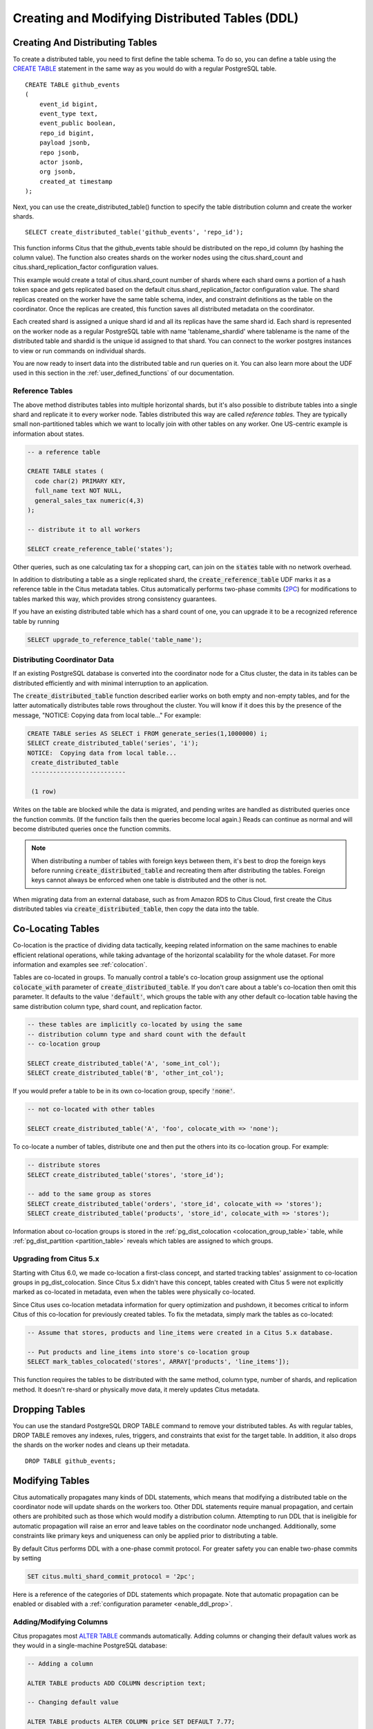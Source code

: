 .. _ddl:

Creating and Modifying Distributed Tables (DDL)
###############################################

Creating And Distributing Tables
--------------------------------

To create a distributed table, you need to first define the table schema. To do so, you can define a table using the `CREATE TABLE <http://www.postgresql.org/docs/current/static/sql-createtable.html>`_ statement in the same way as you would do with a regular PostgreSQL table.

::

    CREATE TABLE github_events
    (
    	event_id bigint,
    	event_type text,
    	event_public boolean,
    	repo_id bigint,
    	payload jsonb,
    	repo jsonb,
    	actor jsonb,
    	org jsonb,
    	created_at timestamp
    );

Next, you can use the create_distributed_table() function to specify the table
distribution column and create the worker shards.

::

    SELECT create_distributed_table('github_events', 'repo_id');

This function informs Citus that the github_events table should be distributed
on the repo_id column (by hashing the column value). The function also creates
shards on the worker nodes using the citus.shard_count and
citus.shard_replication_factor configuration values.

This example would create a total of citus.shard_count number of shards where each
shard owns a portion of a hash token space and gets replicated based on the
default citus.shard_replication_factor configuration value. The shard replicas
created on the worker have the same table schema, index, and constraint
definitions as the table on the coordinator. Once the replicas are created, this
function saves all distributed metadata on the coordinator.

Each created shard is assigned a unique shard id and all its replicas have the same shard id. Each shard is represented on the worker node as a regular PostgreSQL table with name 'tablename_shardid' where tablename is the name of the distributed table and shardid is the unique id assigned to that shard. You can connect to the worker postgres instances to view or run commands on individual shards.

You are now ready to insert data into the distributed table and run queries on it. You can also learn more about the UDF used in this section in the :ref:`user_defined_functions` of our documentation.

.. _reference_tables:

Reference Tables
~~~~~~~~~~~~~~~~

The above method distributes tables into multiple horizontal shards, but it's also possible to distribute tables into a single shard and replicate it to every worker node. Tables distributed this way are called *reference tables.*  They are typically small non-partitioned tables which we want to locally join with other tables on any worker. One US-centric example is information about states.

.. code-block:: postgresql

  -- a reference table

  CREATE TABLE states (
    code char(2) PRIMARY KEY,
    full_name text NOT NULL,
    general_sales_tax numeric(4,3)
  );

  -- distribute it to all workers

  SELECT create_reference_table('states');

Other queries, such as one calculating tax for a shopping cart, can join on the :code:`states` table with no network overhead.

In addition to distributing a table as a single replicated shard, the :code:`create_reference_table` UDF marks it as a reference table in the Citus metadata tables. Citus automatically performs two-phase commits (`2PC <https://en.wikipedia.org/wiki/Two-phase_commit_protocol>`_) for modifications to tables marked this way, which provides strong consistency guarantees.

If you have an existing distributed table which has a shard count of one, you can upgrade it to be a recognized reference table by running

.. code-block:: postgresql

  SELECT upgrade_to_reference_table('table_name');

Distributing Coordinator Data
~~~~~~~~~~~~~~~~~~~~~~~~~~~~~

If an existing PostgreSQL database is converted into the coordinator node for a Citus cluster, the data in its tables can be distributed efficiently and with minimal interruption to an application.

The :code:`create_distributed_table` function described earlier works on both empty and non-empty tables, and for the latter automatically distributes table rows throughout the cluster. You will know if it does this by the presence of the message, "NOTICE:  Copying data from local table..." For example:

.. code-block:: postgresql

  CREATE TABLE series AS SELECT i FROM generate_series(1,1000000) i;
  SELECT create_distributed_table('series', 'i');
  NOTICE:  Copying data from local table...
   create_distributed_table
   --------------------------

   (1 row)

Writes on the table are blocked while the data is migrated, and pending writes are handled as distributed queries once the function commits. (If the function fails then the queries become local again.) Reads can continue as normal and will become distributed queries once the function commits.

.. note::

  When distributing a number of tables with foreign keys between them, it's best to drop the foreign keys before running :code:`create_distributed_table` and recreating them after distributing the tables. Foreign keys cannot always be enforced when one table is distributed and the other is not.

When migrating data from an external database, such as from Amazon RDS to Citus Cloud, first create the Citus distributed tables via :code:`create_distributed_table`, then copy the data into the table.

.. _colocation_groups:

Co-Locating Tables
------------------

Co-location is the practice of dividing data tactically, keeping related information on the same machines to enable efficient relational operations, while taking advantage of the horizontal scalability for the whole dataset. For more information and examples see :ref:`colocation`.

Tables are co-located in groups. To manually control a table's co-location group assignment use the optional :code:`colocate_with` parameter of :code:`create_distributed_table`. If you don't care about a table's co-location then omit this parameter. It defaults to the value :code:`'default'`, which groups the table with any other default co-location table having the same distribution column type, shard count, and replication factor.

.. code-block:: postgresql

  -- these tables are implicitly co-located by using the same
  -- distribution column type and shard count with the default
  -- co-location group

  SELECT create_distributed_table('A', 'some_int_col');
  SELECT create_distributed_table('B', 'other_int_col');

If you would prefer a table to be in its own co-location group, specify :code:`'none'`.

.. code-block:: postgresql

  -- not co-located with other tables

  SELECT create_distributed_table('A', 'foo', colocate_with => 'none');

To co-locate a number of tables, distribute one and then put the others into its co-location group. For example:

.. code-block:: postgresql

  -- distribute stores
  SELECT create_distributed_table('stores', 'store_id');

  -- add to the same group as stores
  SELECT create_distributed_table('orders', 'store_id', colocate_with => 'stores');
  SELECT create_distributed_table('products', 'store_id', colocate_with => 'stores');

Information about co-location groups is stored in the :ref:`pg_dist_colocation <colocation_group_table>` table, while :ref:`pg_dist_partition <partition_table>` reveals which tables are assigned to which groups.

.. _marking_colocation:

Upgrading from Citus 5.x
~~~~~~~~~~~~~~~~~~~~~~~~

Starting with Citus 6.0, we made co-location a first-class concept, and started tracking tables' assignment to co-location groups in pg_dist_colocation. Since Citus 5.x didn't have this concept, tables created with Citus 5 were not explicitly marked as co-located in metadata, even when the tables were physically co-located.

Since Citus uses co-location metadata information for query optimization and pushdown, it becomes critical to inform Citus of this co-location for previously created tables. To fix the metadata, simply mark the tables as co-located:

.. code-block:: postgresql

  -- Assume that stores, products and line_items were created in a Citus 5.x database.

  -- Put products and line_items into store's co-location group
  SELECT mark_tables_colocated('stores', ARRAY['products', 'line_items']);

This function requires the tables to be distributed with the same method, column type, number of shards, and replication method. It doesn't re-shard or physically move data, it merely updates Citus metadata.

Dropping Tables
---------------

You can use the standard PostgreSQL DROP TABLE command to remove your distributed tables. As with regular tables, DROP TABLE removes any indexes, rules, triggers, and constraints that exist for the target table. In addition, it also drops the shards on the worker nodes and cleans up their metadata.

::

    DROP TABLE github_events;

.. _ddl_prop_support:

Modifying Tables
----------------

Citus automatically propagates many kinds of DDL statements, which means that modifying a distributed table on the coordinator node will update shards on the workers too. Other DDL statements require manual propagation, and certain others are prohibited such as those which would modify a distribution column. Attempting to run DDL that is ineligible for automatic propagation will raise an error and leave tables on the coordinator node unchanged. Additionally, some constraints like primary keys and uniqueness can only be applied prior to distributing a table.

By default Citus performs DDL with a one-phase commit protocol. For greater safety you can enable two-phase commits by setting

.. code-block:: postgresql

  SET citus.multi_shard_commit_protocol = '2pc';

Here is a reference of the categories of DDL statements which propagate. Note that automatic propagation can be enabled or disabled with a :ref:`configuration parameter <enable_ddl_prop>`.

Adding/Modifying Columns
~~~~~~~~~~~~~~~~~~~~~~~~

Citus propagates most `ALTER TABLE <https://www.postgresql.org/docs/current/static/ddl-alter.html>`_ commands automatically. Adding columns or changing their default values work as they would in a single-machine PostgreSQL database:

.. code-block:: postgresql

  -- Adding a column

  ALTER TABLE products ADD COLUMN description text;

  -- Changing default value

  ALTER TABLE products ALTER COLUMN price SET DEFAULT 7.77;

Significant changes to an existing column are fine too, except for those applying to the :ref:`distribution column <distributed_data_modeling>`. This column determines how table data distributes through the Citus cluster and cannot be modified in a way that would change data distribution.


.. code-block:: postgresql

  -- Cannot be executed against a distribution column

  -- Removing a column

  ALTER TABLE products DROP COLUMN description;

  -- Changing column data type

  ALTER TABLE products ALTER COLUMN price TYPE numeric(10,2);

  -- Renaming a column

  ALTER TABLE products RENAME COLUMN product_no TO product_number;

Adding/Removing Constraints
~~~~~~~~~~~~~~~~~~~~~~~~~~~

Using Citus allows you to continue to enjoy the safety of a relational database, including database constraints (see the PostgreSQL `docs <https://www.postgresql.org/docs/current/static/ddl-constraints.html>`_). Due to the nature of distributed systems, Citus will not cross-reference uniqueness constraints or referential integrity between worker nodes. Foreign keys must always be declared between :ref:`colocated tables <colocation>`. To do this, use compound foreign keys that include the distribution column.

This example, excerpted from a :ref:`typical_mt_schema`, shows how to create primary and foreign keys on distributed tables.

.. code-block:: postgresql

  --
  -- Adding a primary key
  -- --------------------

  -- Ultimately we'll distribute these tables on the account id, so the
  -- ads and clicks tables use compound keys to include it.

  ALTER TABLE accounts ADD PRIMARY KEY (id);
  ALTER TABLE ads ADD PRIMARY KEY (account_id, id);
  ALTER TABLE clicks ADD PRIMARY KEY (account_id, id);

  -- Next distribute the tables
  -- (primary keys must be created prior to distribution)

  SELECT create_distributed_table('accounts',  'id');
  SELECT create_distributed_table('ads',       'account_id');
  SELECT create_distributed_table('clicks',    'account_id');

  --
  -- Adding foreign keys
  -- -------------------

  -- Note that this can happen before or after distribution, as long as
  -- there exists a uniqueness constraint on the target column(s) which
  -- can only be enforced before distribution.

  ALTER TABLE ads ADD CONSTRAINT ads_account_fk
    FOREIGN KEY (account_id) REFERENCES accounts (id);
  ALTER TABLE clicks ADD CONSTRAINT clicks_account_fk
    FOREIGN KEY (account_id) REFERENCES accounts (id);

Uniqueness constraints, like primary keys, must be added prior to table distribution.

.. code-block:: postgresql

  -- Suppose we want every ad to use a unique image. Notice we can
  -- enforce it only per account when we distribute by account id.

  ALTER TABLE ads ADD CONSTRAINT ads_unique_image
    UNIQUE (account_id, image_url);

Not-null constraints can always be applied because they require no lookups between workers.

.. code-block:: postgresql

  ALTER TABLE ads ALTER COLUMN image_url SET NOT NULL;

Adding/Removing Indices
~~~~~~~~~~~~~~~~~~~~~~~

Citus supports adding and removing `indices <https://www.postgresql.org/docs/current/static/sql-createindex.html>`_:

.. code-block:: postgresql

  -- Adding an index

  CREATE INDEX clicked_at_idx ON clicks USING BRIN (clicked_at);

  -- Removing an index

  DROP INDEX clicked_at_idx;

Adding an index takes a write lock, which can be undesirable in a multi-tenant "system-of-record." To minimize application downtime, create the index `concurrently <https://www.postgresql.org/docs/current/static/sql-createindex.html#SQL-CREATEINDEX-CONCURRENTLY>`_ instead. This method requires more total work than a standard index build and takes significantly longer to complete. However, since it allows normal operations to continue while the index is built, this method is useful for adding new indexes in a production environment.

.. code-block:: postgresql

  -- Adding an index without locking table writes

  CREATE INDEX CONCURRENTLY clicked_at_idx ON clicks USING BRIN (clicked_at);

Manual Modification
~~~~~~~~~~~~~~~~~~~

Currently other DDL commands are not auto-propagated, however you can propagate the changes manually using this general four-step outline:

1. Begin a transaction and take an ACCESS EXCLUSIVE lock on coordinator node against the table in question.
2. In a separate connection, connect to each worker node and apply the operation to all shards.
3. Disable DDL propagation on the coordinator and run the DDL command there.
4. Commit the transaction (which will release the lock).

Contact us for guidance about the process, we have internal tools which can make it easier.
